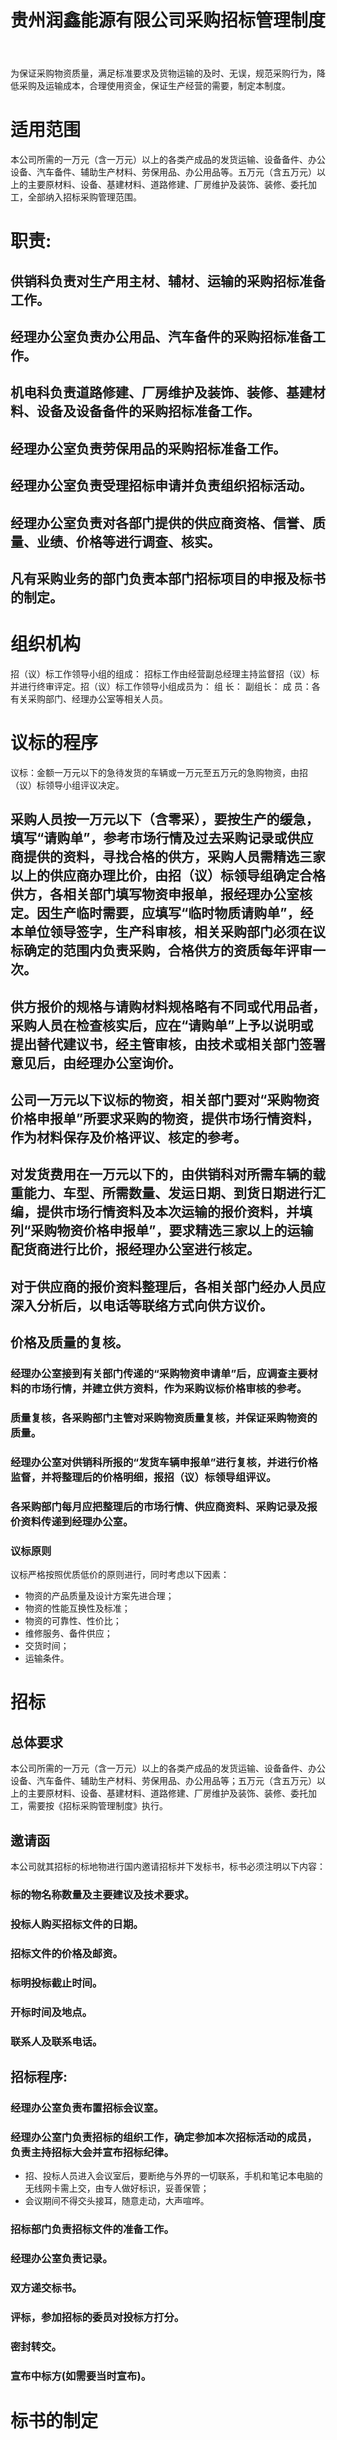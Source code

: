 :PROPERTIES:
:ID:       4f35cb25-d0b2-4130-b8c3-48e824205ed1
:END:
#+title: 贵州润鑫能源有限公司采购招标管理制度

为保证采购物资质量，满足标准要求及货物运输的及时、无误，规范采购行为，降低采购及运输成本，合理使用资金，保证生产经营的需要，制定本制度。
* 适用范围
本公司所需的一万元（含一万元）以上的各类产成品的发货运输、设备备件、办公设备、汽车备件、辅助生产材料、劳保用品、办公用品等。五万元（含五万元）以上的主要原材料、设备、基建材料、道路修建、厂房维护及装饰、装修、委托加工，全部纳入招标采购管理范围。
* 职责:
** 供销科负责对生产用主材、辅材、运输的采购招标准备工作。
** 经理办公室负责办公用品、汽车备件的采购招标准备工作。
** 机电科负责道路修建、厂房维护及装饰、装修、基建材料、设备及设备备件的采购招标准备工作。
** 经理办公室负责劳保用品的采购招标准备工作。
** 经理办公室负责受理招标申请并负责组织招标活动。
** 经理办公室负责对各部门提供的供应商资格、信誉、质量、业绩、价格等进行调查、核实。
** 凡有采购业务的部门负责本部门招标项目的申报及标书的制定。
* 组织机构
招（议）标工作领导小组的组成：
招标工作由经营副总经理主持监督招（议）标并进行终审评定。招（议）标工作领导小组成员为：
组  长：
副组长：
成  员：各有关采购部门、经理办公室等相关人员。
* 议标的程序
议标：金额一万元以下的急待发货的车辆或一万元至五万元的急购物资，由招（议）标领导小组评议决定。
** 采购人员按一万元以下（含零采），要按生产的缓急，填写“请购单”，参考市场行情及过去采购记录或供应商提供的资料，寻找合格的供方，采购人员需精选三家以上的供应商办理比价，由招（议）标领导组确定合格供方，各相关部门填写物资申报单，报经理办公室核定。因生产临时需要，应填写“临时物质请购单”，经本单位领导签字，生产科审核，相关采购部门必须在议标确定的范围内负责采购，合格供方的资质每年评审一次。
** 供方报价的规格与请购材料规格略有不同或代用品者，采购人员在检查核实后，应在“请购单”上予以说明或提出替代建议书，经主管审核，由技术或相关部门签署意见后，由经理办公室询价。
** 公司一万元以下议标的物资，相关部门要对“采购物资价格申报单”所要求采购的物资，提供市场行情资料，作为材料保存及价格评议、核定的参考。
** 对发货费用在一万元以下的，由供销科对所需车辆的载重能力、车型、所需数量、发运日期、到货日期进行汇编，提供市场行情资料及本次运输的报价资料，并填列“采购物资价格申报单”，要求精选三家以上的运输配货商进行比价，报经理办公室进行核定。
** 对于供应商的报价资料整理后，各相关部门经办人员应深入分析后，以电话等联络方式向供方议价。
** 价格及质量的复核。
*** 经理办公室接到有关部门传递的“采购物资申请单”后，应调查主要材料的市场行情，并建立供方资料，作为采购议标价格审核的参考。
*** 质量复核，各采购部门主管对采购物资质量复核，并保证采购物资的质量。
*** 经理办公室对供销科所报的“发货车辆申报单”进行复核，并进行价格监督，并将整理后的价格明细，报招（议）标领导组评议。
*** 各采购部门每月应把整理后的市场行情、供应商资料、采购记录及报价资料传递到经理办公室。
*** 议标原则
议标严格按照优质低价的原则进行，同时考虑以下因素：
- 物资的产品质量及设计方案先进合理；
- 物资的性能互换性及标准；
- 物资的可靠性、性价比；
- 维修服务、备件供应；
- 交货时间；
- 运输条件。
* 招标
** 总体要求
本公司所需的一万元（含一万元）以上的各类产成品的发货运输、设备备件、办公设备、汽车备件、辅助生产材料、劳保用品、办公用品等；五万元（含五万元）以上的主要原材料、设备、基建材料、道路修建、厂房维护及装饰、装修、委托加工，需要按《招标采购管理制度》执行。
** 邀请函
本公司就其招标的标地物进行国内邀请招标并下发标书，标书必须注明以下内容：
*** 标的物名称数量及主要建议及技术要求。
*** 投标人购买招标文件的日期。
*** 招标文件的价格及邮资。
*** 标明投标截止时间。
*** 开标时间及地点。
*** 联系人及联系电话。
** 招标程序:
*** 经理办公室负责布置招标会议室。
*** 经理办公室门负责招标的组织工作，确定参加本次招标活动的成员，负责主持招标大会并宣布招标纪律。
- 招、投标人员进入会议室后，要断绝与外界的一切联系，手机和笔记本电脑的无线网卡需上交，由专人做好标识，妥善保管；
- 会议期间不得交头接耳，随意走动，大声喧哗。
*** 招标部门负责招标文件的准备工作。
*** 经理办公室负责记录。
*** 双方递交标书。
*** 评标，参加招标的委员对投标方打分。
*** 密封转交。
*** 宣布中标方(如需要当时宣布)。
* 标书的制定
** 招标方在所提供的标书中应写明下列内容：
标书中应标明中标物品的名称、数量、付款方式、交货时间、交货地点、运输方式、技术要求及质量要求。
** 投标方在投标书中必须提供下列材料：
*** 营业执照（复印件）；
*** 法人代表授权书；
*** 投标厂商基本情况表；
*** 产品鉴定证书（复印件）；
*** 生产许可证（实行生产许可证制度的产品提交许可证复印件）；
*** 投标产品获得的荣誉证书；
*** 质量认证证书；
*** 特殊产品的认证证书。
** 投标方在标书中写明的内容：
*** 招标物品的价格、数量；
*** 招标物品的质量；
*** 方案先进性、合理性、可靠性；
*** 性能互换性及标准；
*** 使用寿命、备件供应、维修服务；
*** 交货时间；
*** 运输条件；
*** 供应商的主要经营业绩等。
* 本制度由经理办公室负责解释，自经理办公会议审定通过后施行。
